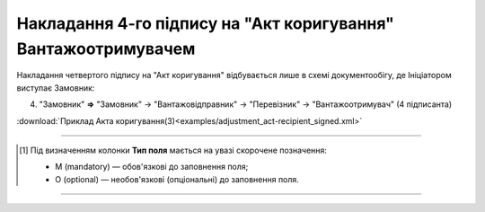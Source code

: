 ############################################################################################################################################################
**Накладання 4-го підпису на "Акт коригування" Вантажоотримувачем**
############################################################################################################################################################

.. role:: green

Накладання четвертого підпису на "Акт коригування" відбувається лише в схемі документообігу, де Ініціатором виступає Замовник:

4) "Замовник" **=>** "Замовник" -> "Вантажовідправник" -> "Перевізник" -> :green:`"Вантажоотримувач"` (4 підписанта)

.. csv-table:: 
  :file: for_csv/ADJUSTMENT/ADJUSTMENT_RECIPIENT_SIGNED.csv
  :widths:  20, 11, 29, 37
  :header-rows: 1

:download:`Приклад Акта коригування(3)<examples/adjustment_act-recipient_signed.xml>`

-------------------------

.. [#] Під визначенням колонки **Тип поля** мається на увазі скорочене позначення:

   * M (mandatory) — обов'язкові до заповнення поля;
   * O (optional) — необов'язкові (опціональні) до заповнення поля.

-------------------------



